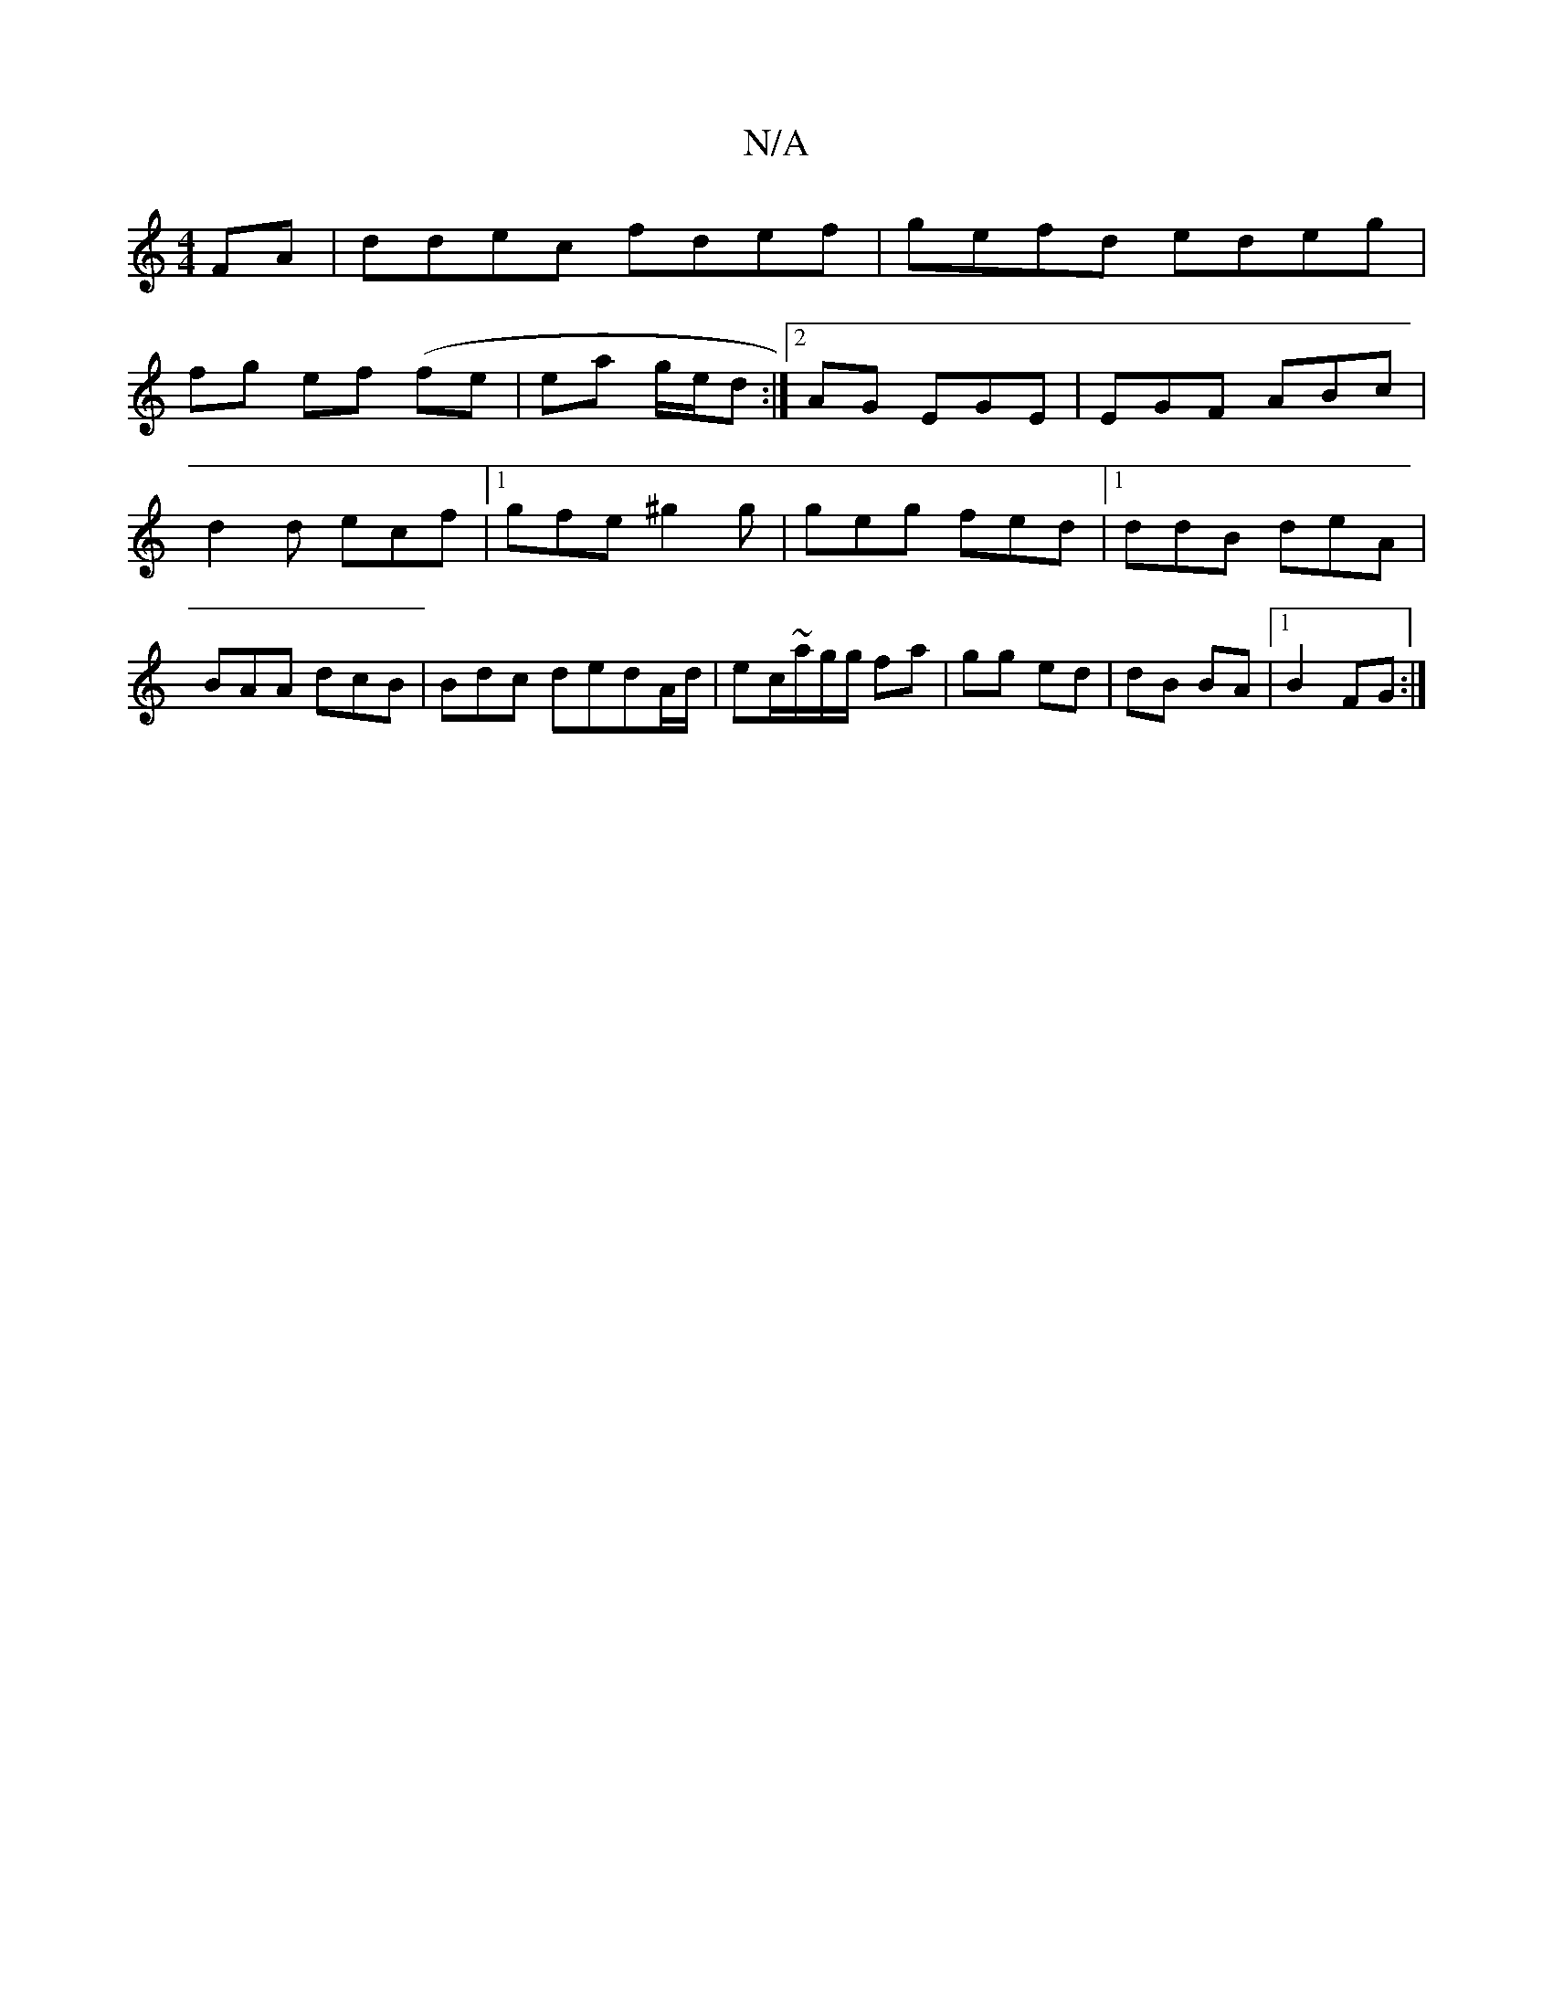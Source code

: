 X:1
T:N/A
M:4/4
R:N/A
K:Cmajor
FA|ddec fdef|gefd edeg|
fg ef (fe | ea g/e/d:|2 AG EGE|EGF ABc|d2d ecf|1 gfe ^g2g|geg fed|1 ddB deA|BAA dcB | Bdc dedA/d/|ec/~a/2g/g/2 fa|gg ed | dB BA |1 B2 FG :|

|:Bce aef|eBd ecd|Afe efg|fga gfg|g